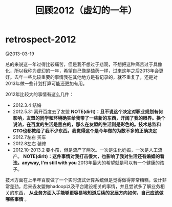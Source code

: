 * retrospect-2012
#+TITLE: 回顾2012（虚幻的一年）

@2013-03-19

总的来说这一年过得比较痛苦，但是我不想过于悲观，不想把这种痛苦过于具像化，所以我称为虚幻的一年，希望自己像是磕药一样，过来这年之后2013年会更好。去年一些比较重要的事情我在其他地方是有记录的，就不重复了，还是对2013年做一些计划打算可能还更加有用。

2012年比较大的事情有这么几件：
   - 2012.3.4 结婚
   - 2012.5.31 离开百度去了友盟 *NOTE(dirlt)：且不说这个决定对职业规划有何影响，友盟的同学和环境确实给我带了一些新的东西，开阔了我的眼界。换个说法，在百度的生活是黑白的，那么在友盟的生活则是彩色的。技术总监和CTO也都教给了我不少东西。我觉得这个是今年做的为数不多的正确决定*
   - 2012.7左右 买车
   - 2012.8左右 装修
   - 2012.10-2013.2 要小孩，但是流产了两次。一次是生化妊娠，一次是人工流产。 *NOTE(dirlt)：这件事情对我打击很大，也影响了我对生活还有婚姻的看法。anyway, I'm still with you* 2013年最大的希望就是可以有一个健康的孩子。

技术方面在上半年百度做了一个实时流式计算系统但是觉得做得非常糟糕，设计非常差劲。后来去友盟做hadoop以及平台建设相关的事情，并且尝试多了解业务相关的东西， *从业务方面入手能够更容易地知道后续的发展方向如何，自己应该做哪些事情* 。

